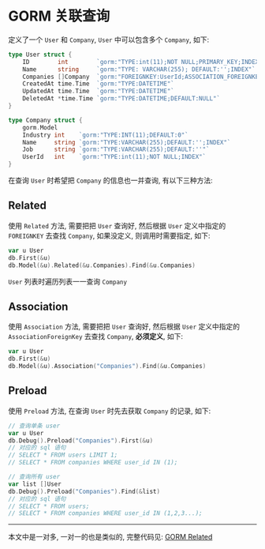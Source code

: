 #+OPTIONS: toc:nil
#+OPTIONS: ^:{}

* GORM 关联查询

定义了一个 =User= 和 =Company=, =User= 中可以包含多个 =Company=, 如下:

#+BEGIN_SRC go
type User struct {
	ID        int        `gorm:"TYPE:int(11);NOT NULL;PRIMARY_KEY;INDEX"`
	Name      string     `gorm:"TYPE: VARCHAR(255); DEFAULT:'';INDEX"`
	Companies []Company  `gorm:"FOREIGNKEY:UserId;ASSOCIATION_FOREIGNKEY:ID"`
	CreatedAt time.Time  `gorm:"TYPE:DATETIME"`
	UpdatedAt time.Time  `gorm:"TYPE:DATETIME"`
	DeletedAt *time.Time `gorm:"TYPE:DATETIME;DEFAULT:NULL"`
}

type Company struct {
	gorm.Model
	Industry int    `gorm:"TYPE:INT(11);DEFAULT:0"`
	Name     string `gorm:"TYPE:VARCHAR(255);DEFAULT:'';INDEX"`
	Job      string `gorm:"TYPE:VARCHAR(255);DEFAULT:''"`
	UserId   int    `gorm:"TYPE:int(11);NOT NULL;INDEX"`
}
#+END_SRC

在查询 =User= 时希望把 =Company= 的信息也一并查询, 有以下三种方法:

** Related

使用 =Related= 方法, 需要把把 =User= 查询好, 然后根据 =User= 定义中指定的 =FOREIGNKEY= 去查找 =Company=, 如果没定义, 则调用时需要指定, 如下:

#+BEGIN_SRC go
var u User
db.First(&u)
db.Model(&u).Related(&u.Companies).Find(&u.Companies)
#+END_SRC

=User= 列表时遍历列表一一查询 =Company=

** Association

使用 =Association= 方法, 需要把把 =User= 查询好, 然后根据 =User= 定义中指定的 =AssociationForeignKey= 去查找 =Company=, *必须定义*, 如下:

#+BEGIN_SRC go
var u User
db.First(&u)
db.Model(&u).Association("Companies").Find(&u.Companies)
#+END_SRC

** Preload

使用 =Preload= 方法, 在查询 =User= 时先去获取 =Company= 的记录, 如下:

#+BEGIN_SRC go
// 查询单条 user
var u User
db.Debug().Preload("Companies").First(&u)
// 对应的 sql 语句
// SELECT * FROM users LIMIT 1;
// SELECT * FROM companies WHERE user_id IN (1);

// 查询所有 user
var list []User
db.Debug().Preload("Companies").Find(&list)
// 对应的 sql 语句
// SELECT * FROM users;
// SELECT * FROM companies WHERE user_id IN (1,2,3...);
#+END_SRC

-----

本文中是一对多, 一对一的也是类似的, 完整代码见: [[https://github.com/jouyouyun/examples/tree/master/gorm/related][GORM Related]]
